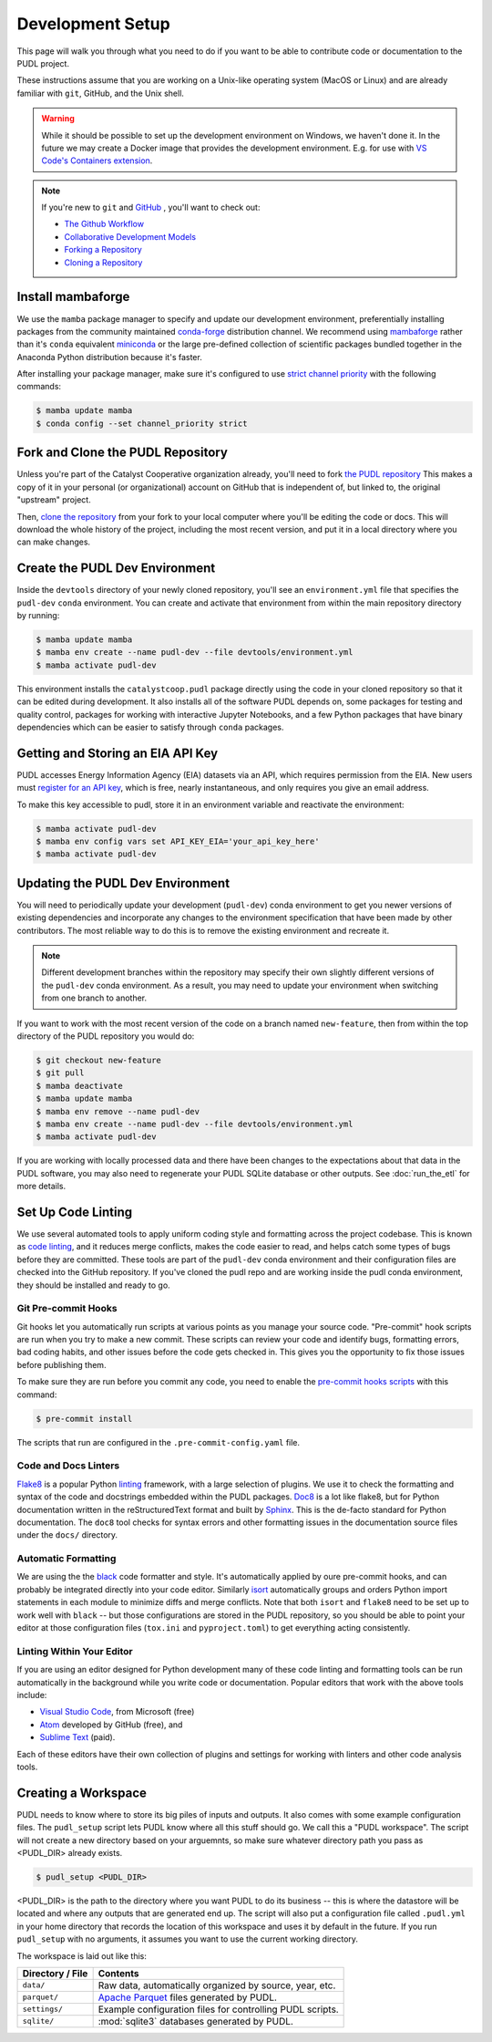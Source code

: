 .. _dev_setup:

===============================================================================
Development Setup
===============================================================================

This page will walk you through what you need to do if you want to be able to
contribute code or documentation to the PUDL project.

These instructions assume that you are working on a Unix-like operating system (MacOS
or Linux) and are already familiar with ``git``, GitHub, and the Unix shell.

.. warning::

    While it should be possible to set up the development environment on Windows, we
    haven't done it. In the future we may create a Docker image that provides the
    development environment. E.g. for use with `VS Code's Containers extension
    <https://code.visualstudio.com/docs/remote/containers>`__.

.. note::

    If you're new to ``git`` and `GitHub <https://github.com>`__ , you'll want to
    check out:

    * `The Github Workflow <https://guides.github.com/introduction/flow/>`__
    * `Collaborative Development Models <https://help.github.com/en/articles/about-collaborative-development-models>`__
    * `Forking a Repository <https://help.github.com/en/articles/fork-a-repo>`__
    * `Cloning a Repository <https://help.github.com/articles/cloning-a-repository/>`__

------------------------------------------------------------------------------
Install mambaforge
------------------------------------------------------------------------------
We use the ``mamba`` package manager to specify and update our development
environment, preferentially installing packages from the community maintained
`conda-forge <https://conda-forge.org>`__ distribution channel. We recommend
using `mambaforge <https://github.com/conda-forge/miniforge#mambaforge>`__ rather than
it's ``conda`` equivalent
`miniconda <https://docs.conda.io/en/latest/miniconda.html>`__ or the large pre-defined
collection of scientific packages bundled together in the Anaconda Python distribution
because it's faster.

After installing your package manager, make sure it's configured to use
`strict channel priority <https://docs.conda.io/projects/conda/en/latest/user-guide/tasks/manage-channels.html#>`__
with the following commands:

.. code-block:: console

    $ mamba update mamba
    $ conda config --set channel_priority strict

------------------------------------------------------------------------------
Fork and Clone the PUDL Repository
------------------------------------------------------------------------------
Unless you're part of the Catalyst Cooperative organization already, you'll need to
fork `the PUDL repository <https://github.com/catalyst-cooperative/pudl>`__
This makes a copy of it in your personal (or organizational) account on GitHub that
is independent of, but linked to, the original "upstream" project.

Then, `clone the repository <https://help.github.com/articles/cloning-a-repository/>`__
from your fork to your local computer where you'll be editing the code or docs.
This will download the whole history of the project, including the most recent
version, and put it in a local directory where you can make changes.

-------------------------------------------------------------------------------
Create the PUDL Dev Environment
-------------------------------------------------------------------------------
Inside the ``devtools`` directory of your newly cloned repository, you'll see
an ``environment.yml`` file that specifies the ``pudl-dev`` ``conda``
environment. You can create and activate that environment from within the
main repository directory by running:

.. code-block:: console

    $ mamba update mamba
    $ mamba env create --name pudl-dev --file devtools/environment.yml
    $ mamba activate pudl-dev

This environment installs the ``catalystcoop.pudl`` package directly using the code in
your cloned repository so that it can be edited during development. It also installs all
of the software PUDL depends on, some packages for testing and quality control, packages
for working with interactive Jupyter Notebooks, and a few Python packages that have
binary dependencies which can be easier to satisfy through ``conda`` packages.

-------------------------------------------------------------------------------
Getting and Storing an EIA API Key
-------------------------------------------------------------------------------
PUDL accesses Energy Information Agency (EIA) datasets via an API, which requires
permission from the EIA. New users must `register for an API key
<https://www.eia.gov/opendata/>`__, which is free, nearly instantaneous,
and only requires you give an email address.

To make this key accessible to pudl, store it in an environment variable and
reactivate the environment:

.. code-block:: console

    $ mamba activate pudl-dev
    $ mamba env config vars set API_KEY_EIA='your_api_key_here'
    $ mamba activate pudl-dev

-------------------------------------------------------------------------------
Updating the PUDL Dev Environment
-------------------------------------------------------------------------------
You will need to periodically update your development (``pudl-dev``) conda
environment to get you newer versions of existing dependencies and
incorporate any changes to the environment specification that have been
made by other contributors. The most reliable way to do this is to remove the
existing environment and recreate it.

.. note::

    Different development branches within the repository may specify their own
    slightly different versions of the ``pudl-dev`` conda environment. As a
    result, you may need to update your environment when switching from one
    branch to another.


If you want to work with the most recent version of the code on a branch
named ``new-feature``, then from within the top directory of the PUDL
repository you would do:

.. code-block:: console

    $ git checkout new-feature
    $ git pull
    $ mamba deactivate
    $ mamba update mamba
    $ mamba env remove --name pudl-dev
    $ mamba env create --name pudl-dev --file devtools/environment.yml
    $ mamba activate pudl-dev

If you are working with locally processed data and there have been changes to
the expectations about that data in the PUDL software, you may also need to
regenerate your PUDL SQLite database or other outputs. See :doc:`run_the_etl`
for more details.

.. _linting:

-------------------------------------------------------------------------------
Set Up Code Linting
-------------------------------------------------------------------------------
We use several automated tools to apply uniform coding style and formatting
across the project codebase. This is known as
`code linting <https://en.wikipedia.org/wiki/Lint_(software)>`__, and it reduces
merge conflicts, makes the code easier to read, and helps catch some types of
bugs before they are committed. These tools are part of the ``pudl-dev`` conda
environment and their configuration files are checked into the GitHub
repository. If you've cloned the pudl repo and are working inside the pudl conda
environment, they should be installed and ready to go.

Git Pre-commit Hooks
^^^^^^^^^^^^^^^^^^^^
Git hooks let you automatically run scripts at various points as you manage
your source code. "Pre-commit" hook scripts are run when you try to make a new
commit. These scripts can review your code and identify bugs, formatting
errors, bad coding habits, and other issues before the code gets checked in.
This gives you the opportunity to fix those issues before publishing them.

To make sure they are run before you commit any code, you need to enable the
`pre-commit hooks scripts <https://pre-commit.com/>`__ with this command:

.. code-block:: console

    $ pre-commit install

The scripts that run are configured in the ``.pre-commit-config.yaml`` file.

.. seealso::

    * The `pre-commit project <https://pre-commit.com/>`__: A framework for
      managing and maintaining multi-language pre-commit hooks.
    * `Real Python Code Quality Tools and Best Practices <https://realpython.com/python-code-quality/>`__
      gives a good overview of available linters and static code analysis tools.

Code and Docs Linters
^^^^^^^^^^^^^^^^^^^^^
`Flake8 <http://flake8.pycqa.org/en/latest/>`__ is a popular Python
`linting <https://en.wikipedia.org/wiki/Lint_(software)>`__ framework, with a
large selection of plugins. We use it to check the formatting and syntax of
the code and docstrings embedded within the PUDL packages.
`Doc8 <https://github.com/PyCQA/doc8>`__ is a lot like flake8, but for Python
documentation written in the reStructuredText format and built by
`Sphinx <https://www.sphinx-doc.org/en/master/>`__. This is the de-facto
standard for Python documentation. The ``doc8`` tool checks for syntax errors
and other formatting issues in the documentation source files under the
``docs/`` directory.

Automatic Formatting
^^^^^^^^^^^^^^^^^^^^
We are using the the `black <https://black.readthedocs.io/en/stable/>`__ code formatter
and style. It's automatically applied by oure pre-commit hooks, and can probably be
integrated directly into your code editor.  Similarly `isort
<https://isort.readthedocs.io/en/latest/>`__ automatically groups and orders Python
import statements in each module to minimize diffs and merge conflicts. Note that both
``isort`` and ``flake8`` need to be set up to work well with ``black`` -- but those
configurations are stored in the PUDL repository, so you should be able to point your
editor at those configuration files (``tox.ini`` and ``pyproject.toml``) to get
everything acting consistently.

Linting Within Your Editor
^^^^^^^^^^^^^^^^^^^^^^^^^^
If you are using an editor designed for Python development many of these code linting
and formatting tools can be run automatically in the background while you write code or
documentation. Popular editors that work with the above tools include:

* `Visual Studio Code <https://code.visualstudio.com/>`__, from Microsoft (free)
* `Atom <https://atom.io/>`__ developed by GitHub (free), and
* `Sublime Text <https://www.sublimetext.com/>`__ (paid).

Each of these editors have their own collection of plugins and settings for working
with linters and other code analysis tools.

.. seealso::

    `Real Python Guide to Code Editors and IDEs <https://realpython.com/python-ides-code-editors-guide/>`__

.. _install-workspace:

-------------------------------------------------------------------------------
Creating a Workspace
-------------------------------------------------------------------------------

PUDL needs to know where to store its big piles of inputs and outputs. It also comes
with some example configuration files. The ``pudl_setup`` script lets PUDL know where
all this stuff should go. We call this a "PUDL workspace". The script will not create
a new directory based on your arguemnts, so make sure whatever directory path you
pass as <PUDL_DIR> already exists.

.. code-block:: console

    $ pudl_setup <PUDL_DIR>

<PUDL_DIR> is the path to the directory where you want PUDL to do its
business -- this is where the datastore will be located and where any outputs
that are generated end up. The script will also put a configuration file called
``.pudl.yml`` in your home directory that records the location of this
workspace and uses it by default in the future. If you run ``pudl_setup`` with
no arguments, it assumes you want to use the current working directory.

The workspace is laid out like this:

==================== ==========================================================
**Directory / File** **Contents**
-------------------- ----------------------------------------------------------
``data/``            Raw data, automatically organized by source, year, etc.
-------------------- ----------------------------------------------------------
``parquet/``         `Apache Parquet <https://parquet.apache.org/>`__ files
                     generated by PUDL.
-------------------- ----------------------------------------------------------
``settings/``        Example configuration files for controlling PUDL scripts.
-------------------- ----------------------------------------------------------
``sqlite/``          :mod:`sqlite3` databases generated by PUDL.
==================== ==========================================================
